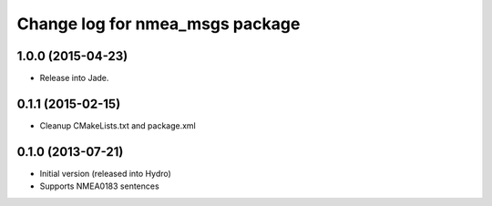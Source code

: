 ^^^^^^^^^^^^^^^^^^^^^^^^^^^^^^^^^^^^^^
Change log for nmea_msgs package
^^^^^^^^^^^^^^^^^^^^^^^^^^^^^^^^^^^^^^

1.0.0 (2015-04-23)
------------------
* Release into Jade.

0.1.1 (2015-02-15)
------------------
* Cleanup CMakeLists.txt and package.xml

0.1.0 (2013-07-21)
------------------
* Initial version (released into Hydro)
* Supports NMEA0183 sentences
